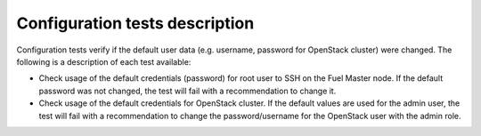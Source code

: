Configuration tests description
-------------------------------

Configuration tests verify if the default user data
(e.g. username, password for OpenStack cluster) were changed.
The following is a description of each test available:

* Check usage of the default credentials (password)
  for root user to SSH on the Fuel Master node.
  If the default password was not changed, the
  test will fail with a recommendation to change it.
* Check usage of the default credentials for OpenStack cluster.
  If the default values are used for the admin user, the
  test will fail with a recommendation to
  change the password/username for the OpenStack user with the admin role.

